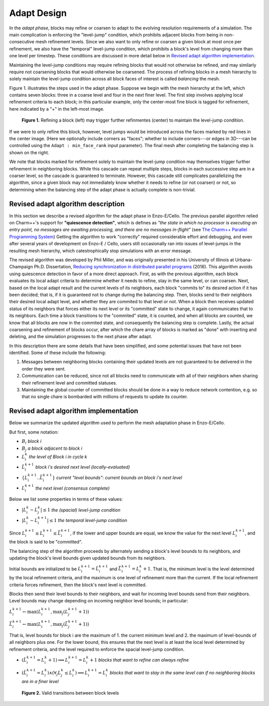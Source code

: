 ************
Adapt Design
************

In the *adapt phase*, blocks may refine or coarsen to adapt to the
evolving resolution requirements of a simulation.  The main
complication is enforcing the "level-jump" condition, which prohibits
adjacent blocks from being in non-consecutive mesh refinement levels.
Since we also want to only refine or coarsen a given block at most
once per refinement, we also have the "temporal" level-jump condition,
which prohibits a block's level from changing more than one level per
timestep.  These conditions are discussed in more detail below
in `Revised adapt algorithm implementation`_.

Maintaining the level-jump conditions may require refining blocks that
would not otherwise be refined, and may similarly require not
coarsening blocks that would otherwise be coarsened.  The process of
refining blocks in a mesh hierarchy to solely maintain the level-jump
condition across all block faces of interest is called *balancing* the
mesh.

Figure 1. illustrates the steps used in the adapt phase.  Suppose we
begin with the mesh hierarchy at the left, which contains seven
blocks: three in a coarse level and four in the next finer level.  The
first step involves applying local refinement criteria to each block;
in this particular example, only the center-most fine block is tagged
for refinement, here indicated by a "+" in the left-most image.

.. figure:: adapt-balance.png

   **Figure 1.** Refining a block (left) may trigger further refinmentes
   (center) to maintain the level-jump condition.

If we were to only refine this block, however, level jumps would be
introduced across the faces marked by red lines in the center image.
(Here we optionally include corners as "faces"; whether to include
corners---or edges in 3D---can be controlled using the ``Adapt :
min_face_rank`` input parameter).  The final mesh after completing
the balancing step is shown on the right.

We note that blocks marked for refinement solely to maintain the
level-jump condition may themselves trigger further refinement in
neighboring blocks.  While this cascade can repeat multiple steps,
blocks in each successive step are in a coarser level, so the cascade
is guaranteed to terminate.  However, this cascade still complicates
parallelizing the algorithm, since a given block may not immediately
know whether it needs to refine (or not coarsen) or not, so
determining when the balancing step of the adapt phase is actually
complete is non-trivial.

===================================
Revised adapt algorithm description
===================================

In this section we describe a revised algorithm for the adapt
phase in Enzo-E/Cello. The previous parallel algorithm relied on
Charm++'s support for **"quiescence detection"**, which is defines as
*"the state in which no processor is executing an entry point, no
messages are awaiting processing, and there are no messages
in-flight"* (see `The Charm++ Parallel Programming System
<https://charm.readthedocs.io/en/latest/charm++/manual.html#quiescence-detection>`_)
Getting the algorithm to work "correctly" required considerable effort
and debugging, and even after several years of development on Enzo-E /
Cello, users still occasionally ran into issues of level-jumps in the
resulting mesh hierarchy, which catestrophically stop simulations with
an error message.

The revised algorithm was developed by Phil Miller, and was originally
presented in his University of Illinois at Urbana-Champaign
Ph.D. Dissertation, `Reducing synchronization in distributed parallel
programs <\http://hdl.handle.net/2142/95305>`_ (2016). This algorithm
avoids using quiescence detection in favor of a more direct approach.
First, as with the previous algorithm, each block evaluates its local
adapt criteria to determine whether it needs to refine, stay in the
same level, or can coarsen.  Next, based on the local adapt result and
the current levels of its neighbors, each block "commits to" its
desired action if it has been decided; that is, if it is guaranteed
not to change during the balancing step.  Then, blocks send to their
neighbors their desired local adapt level, and whether they are
commited to that level or not. When a block then receives updated
status of its neighbors that forces either its next level or its
"committed" state to change, it again communicates that to its
neighbors. Each time a block transitions to the "commited" state, it
is counted, and when all blocks are counted, we know that all blocks
are now in the commited state, and consequently the balancing step is
complete.  Lastly, the actual coarsening and refinement of blocks
occur, after which the chare array of blocks is marked as "done" with
inserting and deleting, and the simulation progresses to the next
phase after adapt.

In this description there are some details that have been simplified,
and some potential issues that have not been identified.  Some of
these include the following:

1. Messages between neighboring blocks containing their updated levels
   are not guaranteed to be delivered in the order they were sent.
2. Communication can be reduced, since not all blocks need to
   communicate with all of their neighbors when sharing their
   refinement level and committed statuses.
3. Maintaining the global counter of committed blocks should be done
   in a way to reduce network contention, e.g. so that no single
   chare is bombarded with millions of requests to update its
   counter.


======================================
Revised adapt algorithm implementation
======================================

Below we summarize the updated algorithm used to perform the mesh
adaptation phase in Enzo-E/Cello.

But first, some notation:

* :math:`B_i` *block i*
* :math:`B_j` *a block adjacent to block i*
* :math:`L_i^{k}` *the level of Block i in cycle k*
* :math:`\hat{L}_i^{k+1}` *block i's desired next level (locally-evaluated)*
* :math:`\{ \underline{L}_i^{k+1} .. \bar{L}_i^{k+1} \}` *current "level bounds": current bounds on block i's next level*
* :math:`L_i^{k+1}` *the next level (consensus complete)*
 
Below we list some properties in terms of these values:

* :math:`|L_i^{k} - L_j^{k}| \le 1` *the  (spacial) level-jump condition*
* :math:`|L_i^k - L_i^{k+1}| \le 1` *the temporal level-jump condition*

Since :math:`\underline{L}_i^{k+1} \leq L_i^{k+1} \leq
\bar{L}_i^{k+1}`, if the lower and upper bounds are equal, we know
the value for the next level :math:`L_i^{k+1}`, and the block is said to be
"committed".

The balancing step of the algorithm proceeds by alternately sending a
block's level bounds to its neighbors, and updating the block's level
bounds given updated bounds from its neighbors.

Initial bounds are initialized to be
:math:`\underline{L}_i^{k+1}=\hat{L}_i^{k+1}` and
:math:`\bar{L}_i^{k+1} = L_i^{k} + 1`. That is, the minimum level is
the level determined by the local refinement criteria, and the maximum
is one level of refinement more than the current. If the local refinement
criteria forces refinement, then the block's next level is committed.

Blocks then send their level bounds to their neighbors, and wait for
incoming level bounds send from their neighbors. Level bounds may change
depending on incoming neighbor level bounds; in particular:

:math:`\underline{L}_i^{k+1} \leftarrow \max ( \underline{L}_i^{k+1}, \max_j (\underline{L}_j^{k+1} + 1))`

:math:`\bar{L}_i^{k+1} \leftarrow \max ( \underline{L}_i^{k+1}, \max_j(\bar{L}_j^{k+1} + 1))`

That is, level bounds for block i are the maximum of 1. the current minimum level and 2. the maximum of level-bounds of all neighbors plus one. For the lower bound, this ensures that the next level is at least the local level determined by refinement criteria, and the level required to enforce the spacial
level-jump condition.

* :math:`(\hat{L}_i^{k+1} =L_i^{k} + 1) \implies L_i^{k+1} = L_i^k+1` *blocks that want to refine can always refine*
* :math:`(\hat{L}_i^{k+1} =L_i^{k}) \land (\forall_j L_j^k \leq L_i^k) \implies L_i^{k+1} = L_i^{k}` *blocks that want to stay in the same level can if no neighboring blocks are in a finer level*

  .. figure:: adapt-levels.png
   :scale: 50 %
   :align: center

   **Figure 2.** Valid transitions between block levels

